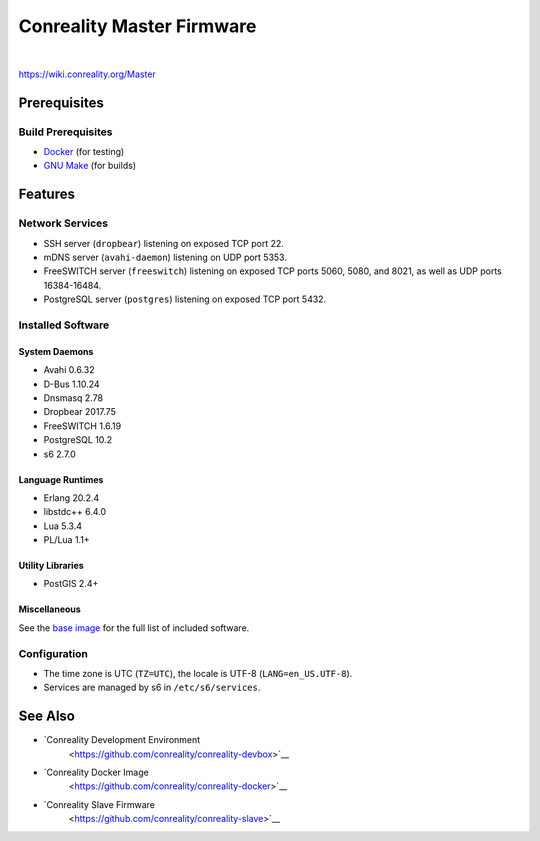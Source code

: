 **************************
Conreality Master Firmware
**************************

.. image:: https://img.shields.io/badge/license-Public%20Domain-blue.svg
   :alt: Project license
   :target: https://unlicense.org/

.. image:: https://img.shields.io/travis/conreality/conreality-master/master.svg
   :alt: Travis CI build status
   :target: https://travis-ci.org/conreality/conreality-master

|

https://wiki.conreality.org/Master

Prerequisites
=============

Build Prerequisites
-------------------

* `Docker <https://www.docker.com/community-edition>`__ (for testing)
* `GNU Make <https://www.gnu.org/software/make/>`__ (for builds)

Features
========

Network Services
----------------

* SSH server (``dropbear``) listening on exposed TCP port 22.
* mDNS server (``avahi-daemon``) listening on UDP port 5353.
* FreeSWITCH server (``freeswitch``) listening on exposed TCP ports 5060,
  5080, and 8021, as well as UDP ports 16384-16484.
* PostgreSQL server (``postgres``) listening on exposed TCP port 5432.

Installed Software
------------------

System Daemons
^^^^^^^^^^^^^^

* Avahi 0.6.32
* D-Bus 1.10.24
* Dnsmasq 2.78
* Dropbear 2017.75
* FreeSWITCH 1.6.19
* PostgreSQL 10.2
* s6 2.7.0

Language Runtimes
^^^^^^^^^^^^^^^^^

* Erlang 20.2.4
* libstdc++ 6.4.0
* Lua 5.3.4
* PL/Lua 1.1+

Utility Libraries
^^^^^^^^^^^^^^^^^

* PostGIS 2.4+

Miscellaneous
^^^^^^^^^^^^^

See the `base image <https://github.com/conreality/conreality-docker>`__
for the full list of included software.

Configuration
-------------

* The time zone is UTC (``TZ=UTC``), the locale is UTF-8
  (``LANG=en_US.UTF-8``).

* Services are managed by s6 in ``/etc/s6/services``.

See Also
========

* `Conreality Development Environment
   <https://github.com/conreality/conreality-devbox>`__

* `Conreality Docker Image
   <https://github.com/conreality/conreality-docker>`__

* `Conreality Slave Firmware
   <https://github.com/conreality/conreality-slave>`__
